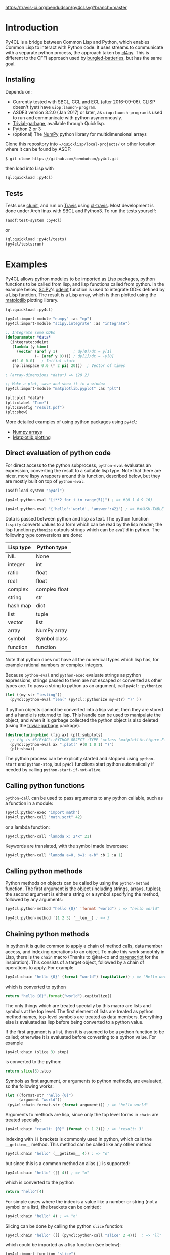 [[https://travis-ci.org/bendudson/py4cl][https://travis-ci.org/bendudson/py4cl.svg?branch=master]]

* Introduction

Py4CL is a bridge between Common Lisp and Python, which enables Common
Lisp to interact with Python code. It uses streams to communicate with
a separate python process, the approach taken by [[https://github.com/marcoheisig/cl4py][cl4py]]. This is
different to the CFFI approach used by [[https://github.com/pinterface/burgled-batteries][burgled-batteries]], but has the
same goal. 

** Installing

Depends on:

 - Currently tested with SBCL, CCL and ECL (after 2016-09-06). CLISP
   doesn't (yet) have =uiop:launch-program=.
 - ASDF3 version 3.2.0 (Jan 2017) or later, as =uiop:launch-program=
   is used to run and communicate with python asyncronously.
 - [[https://common-lisp.net/project/trivial-garbage/][Trivial-garbage]], available through Quicklisp.
 - Python 2 or 3
 - (optional) The [[http://www.numpy.org/][NumPy]] python library for multidimensional arrays

Clone this repository into =~/quicklisp/local-projects/= or other
location where it can be found by ASDF:
#+BEGIN_SRC bash
$ git clone https://github.com/bendudson/py4cl.git
#+END_SRC

then load into Lisp with
#+BEGIN_SRC lisp
(ql:quickload :py4cl)
#+END_SRC

** Tests

Tests use [[https://github.com/tgutu/clunit][clunit]], and run on [[https://travis-ci.org/][Travis]] using [[https://github.com/luismbo/cl-travis][cl-travis]]. Most development
is done under Arch linux with SBCL and Python3. To run the tests
yourself:
#+BEGIN_SRC lisp
(asdf:test-system :py4cl)
#+END_SRC
or
#+BEGIN_SRC lisp
(ql:quickload :py4cl/tests)
(py4cl/tests:run)
#+END_SRC

* Examples

Py4CL allows python modules to be imported as Lisp packages, python
functions to be called from lisp, and lisp functions called from
python. In the example below, [[https://www.scipy.org/][SciPy]]'s [[https://docs.scipy.org/doc/scipy/reference/generated/scipy.integrate.odeint.html][odeint]] function is used to
integrate ODEs defined by a Lisp function. The result is a Lisp array,
which is then plotted using the [[https://matplotlib.org/][matplotlib]] plotting library.

#+BEGIN_SRC lisp
(ql:quickload :py4cl)

(py4cl:import-module "numpy" :as "np")
(py4cl:import-module "scipy.integrate" :as "integrate")

;; Integrate some ODEs
(defparameter *data*
  (integrate:odeint 
   (lambda (y time) 
     (vector (aref y 1)       ; dy[0]/dt = y[1]
             (- (aref y 0)))) ; dy[1]/dt = -y[0]
   #(1.0 0.0)   ; Initial state
   (np:linspace 0.0 (* 2 pi) 20)))  ; Vector of times

; (array-dimensions *data*) => (20 2)

;; Make a plot, save and show it in a window
(py4cl:import-module "matplotlib.pyplot" :as "plt")

(plt:plot *data*)
(plt:xlabel "Time")
(plt:savefig "result.pdf")
(plt:show)
#+END_SRC

More detailed examples of using python packages using =py4cl=:
 - [[./docs/numpy.org][Numpy arrays]]
 - [[./docs/matplotlib.org][Matplotlib plotting]]

** Direct evaluation of python code

For direct access to the python subprocess, =python-eval=
evaluates an expression, converting the result to a suitable lisp
type. Note that there are nicer, more lispy wrappers around this function,
described below, but they are mostly built on top of =python-eval=.

#+BEGIN_SRC lisp
(asdf:load-system "py4cl")

(py4cl:python-eval "[i**2 for i in range(5)]") ; => #(0 1 4 9 16)
#+END_SRC

#+RESULTS:
| 0 | 1 | 4 | 9 | 16 |

#+BEGIN_SRC lisp
(py4cl:python-eval "{'hello':'world', 'answer':42}") ; => #<HASH-TABLE :TEST EQUAL :COUNT 2>
#+END_SRC

#+RESULTS:
: #<HASH-TABLE :TEST EQUAL :COUNT 2 {10036F03F3}>

Data is passed between python and lisp as text. The python function
=lispify= converts values to a form which can be read by the lisp
reader; the lisp function =pythonize= outputs strings which can be
=eval='d in python. The following type conversions are done:

| Lisp type | Python type   |
|-----------+---------------|
| NIL       | None          |
| integer   | int           |
| ratio     | float         |
| real      | float         |
| complex   | complex float |
| string    | str           |
| hash map  | dict          |
| list      | tuple         |
| vector    | list          |
| array     | NumPy array   |
| symbol    | Symbol class  |
| function  | function      |

Note that python does not have all the numerical types which lisp has,
for example rational numbers or complex integers.

Because =python-eval= and =python-exec= evaluate strings as python
expressions, strings passed to them are not escaped or converted as
other types are. To pass a string to python as an argument, call =py4cl::pythonize=

#+BEGIN_SRC lisp
(let ((my-str "testing"))
  (py4cl:python-eval "len(" (py4cl::pythonize my-str) ")" ))
#+END_SRC

#+RESULTS:
: 7

If python objects cannot be converted into a lisp value, then they are
stored and a handle is returned to lisp. This handle can be used to
manipulate the object, and when it is garbage collected the python
object is also deleted (using the [[https://common-lisp.net/project/trivial-garbage/][trivial-garbage]] package).

#+BEGIN_SRC lisp
(destructuring-bind (fig ax) (plt:subplots)
  ;; fig is #S(PY4CL::PYTHON-OBJECT :TYPE "<class 'matplotlib.figure.Figure'>" :HANDLE 6)
  (py4cl:python-eval ax ".plot(" #(0 1 0 1) ")")
  (plt:show)) 
#+END_SRC

The python process can be explicitly started and stopped using
=python-start= and =python-stop=, but =py4cl= functions start python
automatically if needed by calling =python-start-if-not-alive=.

** Calling python functions

=python-call= can be used to pass arguments to any python callable, 
such as a function in a module:

#+BEGIN_SRC lisp
(py4cl:python-exec "import math")
(py4cl:python-call "math.sqrt" 42)
#+END_SRC

#+RESULTS:
: 6.4807405

or a lambda function:
#+BEGIN_SRC lisp
(py4cl:python-call "lambda x: 2*x" 21)
#+END_SRC

#+RESULTS:
: 42

Keywords are translated, with the symbol made lowercase:
#+BEGIN_SRC lisp
(py4cl:python-call "lambda a=0, b=1: a-b" :b 2 :a 1)
#+END_SRC

#+RESULTS:
: -1

** Calling python methods

Python methods on objects can be called by using the =python-method= function. The first argument
is the object (including strings, arrays, tuples); the second argument is either a string or a symbol
specifying the method, followed by any arguments:
#+BEGIN_SRC lisp
(py4cl:python-method "hello {0}" 'format "world") ; => "hello world"
#+END_SRC

#+RESULTS:
: hello world

#+BEGIN_SRC lisp
(py4cl:python-method '(1 2 3) '__len__) ; => 3
#+END_SRC

#+RESULTS:
: 3

** Chaining python methods

In python it is quite common to apply a chain of method calls, data
member access, and indexing operations to an object. To make this work
smoothly in Lisp, there is the =chain= macro (Thanks to @kat-co and
[[https://common-lisp.net/project/parenscript/reference.html][parenscript]] for the inspiration). This consists of a target object,
followed by a chain of operations to apply.  For example
#+BEGIN_SRC lisp
(py4cl:chain "hello {0}" (format "world") (capitalize)) ; => "Hello world"
#+END_SRC

#+RESULTS:
: Hello world

which is converted to python 
#+BEGIN_SRC python
return "hello {0}".format("world").capitalize()
#+END_SRC

#+RESULTS:
: Hello world

The only things which are treated specially by this macro are lists
and symbols at the top level. The first element of lists are treated as
python method names, top-level symbols are treated as data
members. Everything else is evaluated as lisp before being converted
to a python value.

If the first argument is a list, then it is assumed to be a python
function to be called; otherwise it is evaluated before converting to
a python value. For example
#+BEGIN_SRC lisp
(py4cl:chain (slice 3) stop)
#+END_SRC

#+RESULTS:
: 3

is converted to the python:
#+BEGIN_SRC python
return slice(3).stop
#+END_SRC

#+RESULTS:
: 3

Symbols as first argument, or arguments to python methods, are
evaluated, so the following works:
#+BEGIN_SRC lisp
(let ((format-str "hello {0}")
      (argument "world"))
 (py4cl:chain format-str (format argument))) ; => "hello world"
#+END_SRC

#+RESULTS:
: hello world

Arguments to methods are lisp, since only the top level forms in =chain= are treated specially:
#+BEGIN_SRC lisp
(py4cl:chain "result: {0}" (format (+ 1 2))) ; => "result: 3"
#+END_SRC

#+RESULTS:
: result: 3

Indexing with =[]= brackets is commonly used in python, which calls the =__getitem__= method.
This method can be called like any other method
#+BEGIN_SRC lisp
(py4cl:chain "hello" (__getitem__ 4)) ; => "o"
#+END_SRC

#+RESULTS:
: o

but since this is a common method an alias =[]= is supported:
#+BEGIN_SRC lisp
(py4cl:chain "hello" ([] 4)) ; => "o"
#+END_SRC

#+RESULTS:
: o

which is converted to the python
#+BEGIN_SRC python
return "hello"[4]
#+END_SRC

#+RESULTS:
: o

For simple cases where the index is a value like a number or string
(not a symbol or a list), the brackets can be omitted:
#+BEGIN_SRC lisp
(py4cl:chain "hello" 4) ; => "o"
#+END_SRC

#+RESULTS:
: o

Slicing can be done by calling the python =slice= function:
#+BEGIN_SRC lisp
(py4cl:chain "hello" ([] (py4cl:python-call "slice" 2 4)))  ; => "ll"
#+END_SRC

#+RESULTS:
: ll

which could be imported as a lisp function (see below):
#+BEGIN_SRC lisp
(py4cl:import-function "slice")
(py4cl:chain "hello" ([] (slice 2 4))) ; => "ll"
#+END_SRC

#+RESULTS:
: ll

This of course also works with multidimensional arrays:
#+BEGIN_SRC lisp
(py4cl:chain #2A((1 2 3) (4 5 6))  ([] 1 (slice 0 2)))  ;=> #(4 5)
#+END_SRC

#+RESULTS:
| 4 | 5 |

** Asynchronous python functions

One of the advantages of using streams to communicate with a separate
python process, is that the python and lisp processes can run at the
same time. =python-call-async= calls python but returns a closure
immediately. The python process continues running, and the result can
be retrieved by calling the returned closure. 

#+BEGIN_SRC lisp
(defparameter thunk (py4cl:python-call-async "lambda x: 2*x" 21))

(funcall thunk)  ; => 42
#+END_SRC

#+RESULTS:
: 42

If the function call requires callbacks to lisp, then these will only
be serviced when a =py4cl= function is called. In that case the python
function may not be able to finish until the thunk is called. This
should not result in deadlocks, because all =py4cl= functions can
service callbacks while waiting for a result.

** Importing functions

Python functions can be made available in Lisp by using =import-function=. By
default this makes a function which can take any number of arguments, and then
translates these into a call to the python function.
#+BEGIN_SRC lisp
(asdf:load-system "py4cl")

(py4cl:python-exec "import math")
(py4cl:import-function "math.sqrt")
(math.sqrt 42) ; => 6.4807405
#+END_SRC

#+RESULTS:
: 6.4807405

If a different symbol is needed in Lisp then the =:as= keyword can be
used with either a string or symbol:
#+BEGIN_SRC lisp
(py4cl:import-function "sum" :as "pysum")
(pysum '(1 2 3))  ; => 6
#+END_SRC

#+RESULTS:
: 6

This is implemented as a macro which defines a function which in turn calls =python-call=.

** Importing modules

Python modules can be imported as lisp packages using =import-module=.
For example, to import the [[https://matplotlib.org/][matplotlib]] plotting library, and make its functions
available in the package =PLT= from within Lisp:
#+BEGIN_SRC lisp :session import-example
(asdf:load-system "py4cl")
(py4cl:import-module "matplotlib.pyplot" :as "plt") ; Creates PLT package
#+END_SRC

#+RESULTS:
: T

This will also import it into the python process as the module =plt=, so that
=python-call= or =python-eval= can also make use of the =plt= module. 

Like =python-exec=, =python-call= and other similar functions, 
=import-module= starts python if it is not already running, so that
the available functions can be discovered.

The python docstrings are made available as Lisp function docstrings, so we can see them
using =describe=:
#+BEGIN_SRC  lisp :session import-example
(describe 'plt:plot)
#+END_SRC

Functions in the =PLT= package can be used to make simple plots:
#+BEGIN_SRC lisp :session import-example
(plt:plot #(1 2 3 2 1) :color "r")
(plt:show)
#+END_SRC

#+RESULTS:
: NIL

** Exporting a function to python

Lisp functions can be passed as arguments to =python-call= 
or imported functions:
#+BEGIN_SRC lisp
(py4cl:python-exec "from scipy.integrate import romberg")

(py4cl:python-call "romberg" 
                   (lambda (x) (/ (exp (- (* x x)))
                                  (sqrt pi)))
                   0.0 1.0) ; Range of integration
#+END_SRC

#+RESULTS:
: 0.4213504

Lisp functions can be made available to python code using =export-function=:
#+BEGIN_SRC lisp
(py4cl:python-exec "from scipy.integrate import romberg")

(py4cl:export-function (lambda (x) (/ (exp (- (* x x)))
                                      (sqrt pi))) "gaussian")

(py4cl:python-eval "romberg(gaussian, 0.0, 1.0)") ; => 0.4213504
#+END_SRC

#+RESULTS:
: 0.4213504

